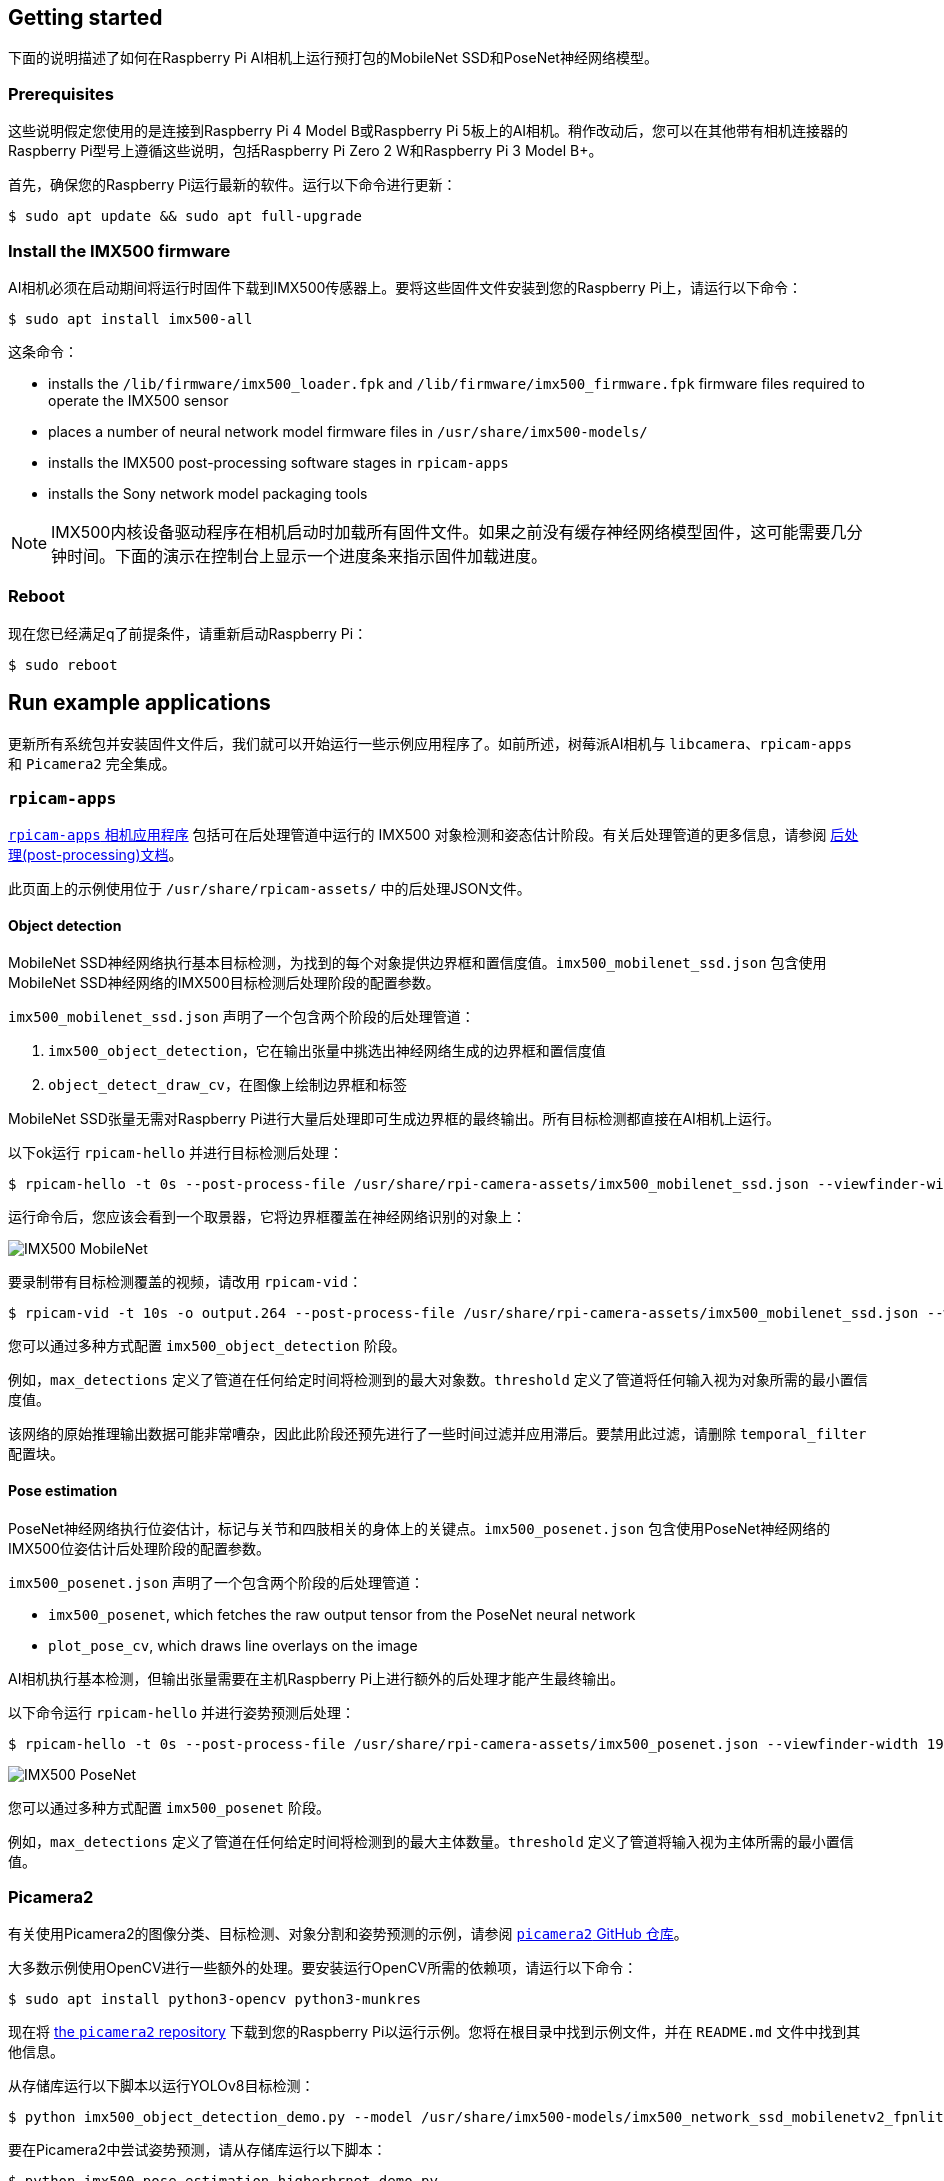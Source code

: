 == Getting started

下面的说明描述了如何在Raspberry Pi AI相机上运行预打包的MobileNet SSD和PoseNet神经网络模型。

=== Prerequisites

这些说明假定您使用的是连接到Raspberry Pi 4 Model B或Raspberry Pi 5板上的AI相机。稍作改动后，您可以在其他带有相机连接器的Raspberry Pi型号上遵循这些说明，包括Raspberry Pi Zero 2 W和Raspberry Pi 3 Model B+。

首先，确保您的Raspberry Pi运行最新的软件。运行以下命令进行更新：

[source,console]
----
$ sudo apt update && sudo apt full-upgrade
----

=== Install the IMX500 firmware

AI相机必须在启动期间将运行时固件下载到IMX500传感器上。要将这些固件文件安装到您的Raspberry Pi上，请运行以下命令：

[source,console]
----
$ sudo apt install imx500-all
----

这条命令：

* installs the `/lib/firmware/imx500_loader.fpk` and `/lib/firmware/imx500_firmware.fpk` firmware files required to operate the IMX500 sensor
* places a number of neural network model firmware files in `/usr/share/imx500-models/`
* installs the IMX500 post-processing software stages in `rpicam-apps`
* installs the Sony network model packaging tools

NOTE: IMX500内核设备驱动程序在相机启动时加载所有固件文件。如果之前没有缓存神经网络模型固件，这可能需要几分钟时间。下面的演示在控制台上显示一个进度条来指示固件加载进度。

=== Reboot

现在您已经满足q了前提条件，请重新启动Raspberry Pi：

[source,console]
----
$ sudo reboot
----

== Run example applications

更新所有系统包并安装固件文件后，我们就可以开始运行一些示例应用程序了。如前所述，树莓派AI相机与 `libcamera`、`rpicam-apps` 和 `Picamera2` 完全集成。

=== `rpicam-apps`

xref:../computers/camera_software.adoc#rpicam-apps[`rpicam-apps` 相机应用程序] 包括可在后处理管道中运行的 IMX500 对象检测和姿态估计阶段。有关后处理管道的更多信息，请参阅  xref:../computers/camera_software.adoc#post-process-file[后处理(post-processing)文档]。

此页面上的示例使用位于 `/usr/share/rpicam-assets/` 中的后处理JSON文件。

==== Object detection

MobileNet SSD神经网络执行基本目标检测，为找到的每个对象提供边界框和置信度值。`imx500_mobilenet_ssd.json` 包含使用MobileNet SSD神经网络的IMX500目标检测后处理阶段的配置参数。

`imx500_mobilenet_ssd.json` 声明了一个包含两个阶段的后处理管道：

. `imx500_object_detection`，它在输出张量中挑选出神经网络生成的边界框和置信度值
. `object_detect_draw_cv`，在图像上绘制边界框和标签

MobileNet SSD张量无需对Raspberry Pi进行大量后处理即可生成边界框的最终输出。所有目标检测都直接在AI相机上运行。

以下ok运行 `rpicam-hello` 并进行目标检测后处理：

[source,console]
----
$ rpicam-hello -t 0s --post-process-file /usr/share/rpi-camera-assets/imx500_mobilenet_ssd.json --viewfinder-width 1920 --viewfinder-height 1080 --framerate 30
----

运行命令后，您应该会看到一个取景器，它将边界框覆盖在神经网络识别的对象上：

image::images/imx500-mobilenet.jpg[IMX500 MobileNet]

要录制带有目标检测覆盖的视频，请改用 `rpicam-vid`：

[source,console]
----
$ rpicam-vid -t 10s -o output.264 --post-process-file /usr/share/rpi-camera-assets/imx500_mobilenet_ssd.json --width 1920 --height 1080 --framerate 30
----

您可以通过多种方式配置 `imx500_object_detection` 阶段。

例如，`max_detections` 定义了管道在任何给定时间将检测到的最大对象数。`threshold` 定义了管道将任何输入视为对象所需的最小置信度值。

该网络的原始推理输出数据可能非常嘈杂，因此此阶段还预先进行了一些时间过滤并应用滞后。要禁用此过滤，请删除 `temporal_filter` 配置块。

==== Pose estimation

PoseNet神经网络执行位姿估计，标记与关节和四肢相关的身体上的关键点。`imx500_posenet.json` 包含使用PoseNet神经网络的IMX500位姿估计后处理阶段的配置参数。

`imx500_posenet.json` 声明了一个包含两个阶段的后处理管道：

* `imx500_posenet`, which fetches the raw output tensor from the PoseNet neural network
* `plot_pose_cv`, which draws line overlays on the image

AI相机执行基本检测，但输出张量需要在主机Raspberry Pi上进行额外的后处理才能产生最终输出。

以下命令运行 `rpicam-hello` 并进行姿势预测后处理：

[source,console]
----
$ rpicam-hello -t 0s --post-process-file /usr/share/rpi-camera-assets/imx500_posenet.json --viewfinder-width 1920 --viewfinder-height 1080 --framerate 30
----

image::images/imx500-posenet.jpg[IMX500 PoseNet]

您可以通过多种方式配置 `imx500_posenet` 阶段。

例如，`max_detections` 定义了管道在任何给定时间将检测到的最大主体数量。`threshold` 定义了管道将输入视为主体所需的最小置信值。

=== Picamera2

有关使用Picamera2的图像分类、目标检测、对象分割和姿势预测的示例，请参阅 https://github.com/raspberrypi/picamera2/blob/main/examples/imx500/[ `picamera2` GitHub 仓库]。

大多数示例使用OpenCV进行一些额外的处理。要安装运行OpenCV所需的依赖项，请运行以下命令：

[source,console]
----
$ sudo apt install python3-opencv python3-munkres
----

现在将 https://github.com/raspberrypi/picamera2[the `picamera2` repository] 下载到您的Raspberry Pi以运行示例。您将在根目录中找到示例文件，并在 `README.md` 文件中找到其他信息。

从存储库运行以下脚本以运行YOLOv8目标检测：

[source,console]
----
$ python imx500_object_detection_demo.py --model /usr/share/imx500-models/imx500_network_ssd_mobilenetv2_fpnlite_320x320_pp.rpk
----

要在Picamera2中尝试姿势预测，请从存储库运行以下脚本：

[source,console]
----
$ python imx500_pose_estimation_higherhrnet_demo.py
----
